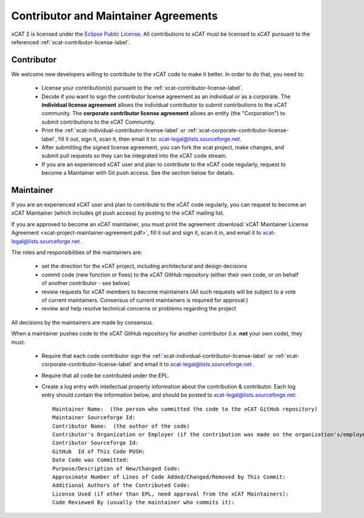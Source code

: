 Contributor and Maintainer Agreements
=====================================

xCAT 2 is licensed under the `Eclipse Public License <http://www.opensource.org/licenses/eclipse-1.0.php>`_.   All contributions to xCAT must be licensed to xCAT pursuant to the referenced :ref:`xcat-contributor-license-label`.

Contributor
-----------

We welcome new developers willing to contribute to the xCAT code to make it better. In order to do that, you need to:

  * License your contribution(s) pursuant to the :ref:`xcat-contributor-license-label`.
  * Decide if you want to sign the contributor license agreement as an individual or as a corporate. The **individual license agreement** allows the individual contributor to submit contributions to the xCAT community.  The **corporate contributor license agreement** allows an entity (the "Corporation") to submit contributions to the xCAT Community. 
  * Print the :ref:`xcat-individual-contributor-license-label` or :ref:`xcat-corporate-contributor-license-label`, fill it out, sign it, scan it, then email it to: xcat-legal@lists.sourceforge.net.
  * After submitting the signed license agreement, you can fork the xcat project, make changes, and submit pull requests so they can be integrated into the xCAT code stream.
  * If you are an experienced xCAT user and plan to contribute to the xCAT code regularly, request to become a Maintainer with Git push access. See the section below for details.

Maintainer
----------

If you are an experienced xCAT user and plan to contribute to the xCAT code regularly, you can request to become an xCAT Maintainer (which includes git push access) by posting to the xCAT mailing list.

If you are approved to become an xCAT maintainer, you must print the agreement :download:`xCAT Maintainer License Agreement <xcat-project-maintainer-agreement.pdf>`, fill it out and sign it, scan it in, and email it to xcat-legal@lists.sourceforge.net .

The roles and responsibilities of the maintainers are:

  * set the direction for the xCAT project, including architectural and design decisions
  * commit code (new function or fixes) to the xCAT GitHub repository (either their own code, or on behalf of another contributor - see below)
  * review requests for xCAT members to become maintainers (All such requests will be subject to a vote of current maintainers. Consensus of current maintainers is required for approval.)
  * review and help resolve technical concerns or problems regarding the project

All decisions by the maintainers are made by consensus.

When a maintainer pushes code to the xCAT GitHub repository for another contributor (i.e. **not** your own code), they must:

  * Require that each code contributor sign the :ref:`xcat-individual-contributor-license-label` or :ref:`xcat-corporate-contributor-license-label` and email it to xcat-legal@lists.sourceforge.net .
  * Require that all code be contributed under the EPL.
  * Create a log entry with intellectual property information about the contribution & contributor. Each log entry should contain the information below, and should be posted to xcat-legal@lists.sourceforge.net: ::

        Maintainer Name:  (the person who committed the code to the xCAT GitHub repository)
        Maintainer Sourceforge Id:
        Contributor Name:  (the author of the code)
        Contributor's Organization or Employer (if the contribution was made on the organization's/employer's behalf):
        Contributor Sourceforge Id:
        GitHub  Id of This Code PUSH:
        Date Code was Committed:
        Purpose/Description of New/Changed Code:
        Approximate Number of Lines of Code Added/Changed/Removed by This Commit:
        Additional Authors of the Contributed Code:
        License Used (if other than EPL, need approval from the xCAT Maintainers):
        Code Reviewed By (usually the maintainer who commits it):


